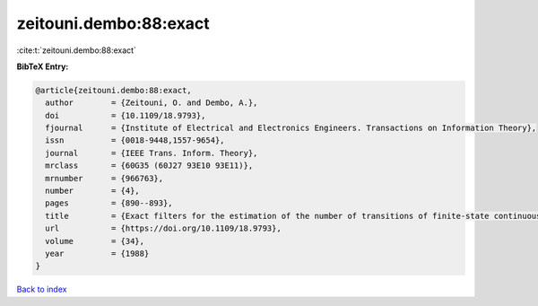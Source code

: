 zeitouni.dembo:88:exact
=======================

:cite:t:`zeitouni.dembo:88:exact`

**BibTeX Entry:**

.. code-block:: bibtex

   @article{zeitouni.dembo:88:exact,
     author        = {Zeitouni, O. and Dembo, A.},
     doi           = {10.1109/18.9793},
     fjournal      = {Institute of Electrical and Electronics Engineers. Transactions on Information Theory},
     issn          = {0018-9448,1557-9654},
     journal       = {IEEE Trans. Inform. Theory},
     mrclass       = {60G35 (60J27 93E10 93E11)},
     mrnumber      = {966763},
     number        = {4},
     pages         = {890--893},
     title         = {Exact filters for the estimation of the number of transitions of finite-state continuous-time {M}arkov processes},
     url           = {https://doi.org/10.1109/18.9793},
     volume        = {34},
     year          = {1988}
   }

`Back to index <../By-Cite-Keys.html>`_

